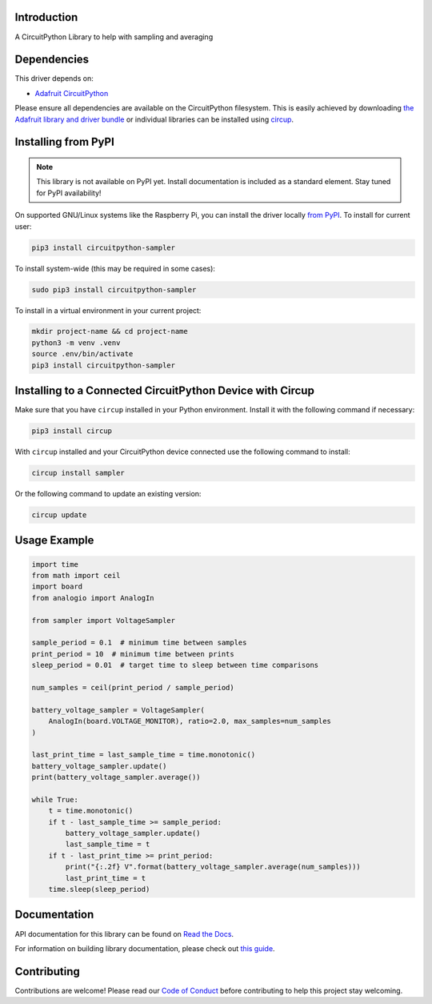 Introduction
============


.. image:: https://readthedocs.org/projects/circuitpython-sampler/badge/?version=latest
    :target: https://circuitpython-sampler.readthedocs.io/
    :alt: Documentation Status



.. image:: https://img.shields.io/discord/327254708534116352.svg
    :target: https://adafru.it/discord
    :alt: Discord


.. image:: https://github.com/ThomasPDye/CircuitPython_Sampler/workflows/Build%20CI/badge.svg
    :target: https://github.com/ThomasPDye/CircuitPython_Sampler/actions
    :alt: Build Status


.. image:: https://img.shields.io/badge/code%20style-black-000000.svg
    :target: https://github.com/psf/black
    :alt: Code Style: Black

A CircuitPython Library to help with sampling and averaging


Dependencies
=============
This driver depends on:

* `Adafruit CircuitPython <https://github.com/adafruit/circuitpython>`_

Please ensure all dependencies are available on the CircuitPython filesystem.
This is easily achieved by downloading
`the Adafruit library and driver bundle <https://circuitpython.org/libraries>`_
or individual libraries can be installed using
`circup <https://github.com/adafruit/circup>`_.

Installing from PyPI
=====================
.. note:: This library is not available on PyPI yet. Install documentation is included
   as a standard element. Stay tuned for PyPI availability!

On supported GNU/Linux systems like the Raspberry Pi, you can install the driver locally `from
PyPI <https://pypi.org/project/circuitpython-sampler/>`_.
To install for current user:

.. code-block:: shell

    pip3 install circuitpython-sampler

To install system-wide (this may be required in some cases):

.. code-block:: shell

    sudo pip3 install circuitpython-sampler

To install in a virtual environment in your current project:

.. code-block:: shell

    mkdir project-name && cd project-name
    python3 -m venv .venv
    source .env/bin/activate
    pip3 install circuitpython-sampler

Installing to a Connected CircuitPython Device with Circup
==========================================================

Make sure that you have ``circup`` installed in your Python environment.
Install it with the following command if necessary:

.. code-block:: shell

    pip3 install circup

With ``circup`` installed and your CircuitPython device connected use the
following command to install:

.. code-block:: shell

    circup install sampler

Or the following command to update an existing version:

.. code-block:: shell

    circup update

Usage Example
=============

.. code-block:: python

    import time
    from math import ceil
    import board
    from analogio import AnalogIn

    from sampler import VoltageSampler

    sample_period = 0.1  # minimum time between samples
    print_period = 10  # minimum time between prints
    sleep_period = 0.01  # target time to sleep between time comparisons

    num_samples = ceil(print_period / sample_period)

    battery_voltage_sampler = VoltageSampler(
        AnalogIn(board.VOLTAGE_MONITOR), ratio=2.0, max_samples=num_samples
    )

    last_print_time = last_sample_time = time.monotonic()
    battery_voltage_sampler.update()
    print(battery_voltage_sampler.average())

    while True:
        t = time.monotonic()
        if t - last_sample_time >= sample_period:
            battery_voltage_sampler.update()
            last_sample_time = t
        if t - last_print_time >= print_period:
            print("{:.2f} V".format(battery_voltage_sampler.average(num_samples)))
            last_print_time = t
        time.sleep(sleep_period)


Documentation
=============
API documentation for this library can be found on `Read the Docs <https://circuitpython-sampler.readthedocs.io/>`_.

For information on building library documentation, please check out
`this guide <https://learn.adafruit.com/creating-and-sharing-a-circuitpython-library/sharing-our-docs-on-readthedocs#sphinx-5-1>`_.

Contributing
============

Contributions are welcome! Please read our `Code of Conduct
<https://github.com/ThomasPDye/CircuitPython_Sampler/blob/HEAD/CODE_OF_CONDUCT.md>`_
before contributing to help this project stay welcoming.
